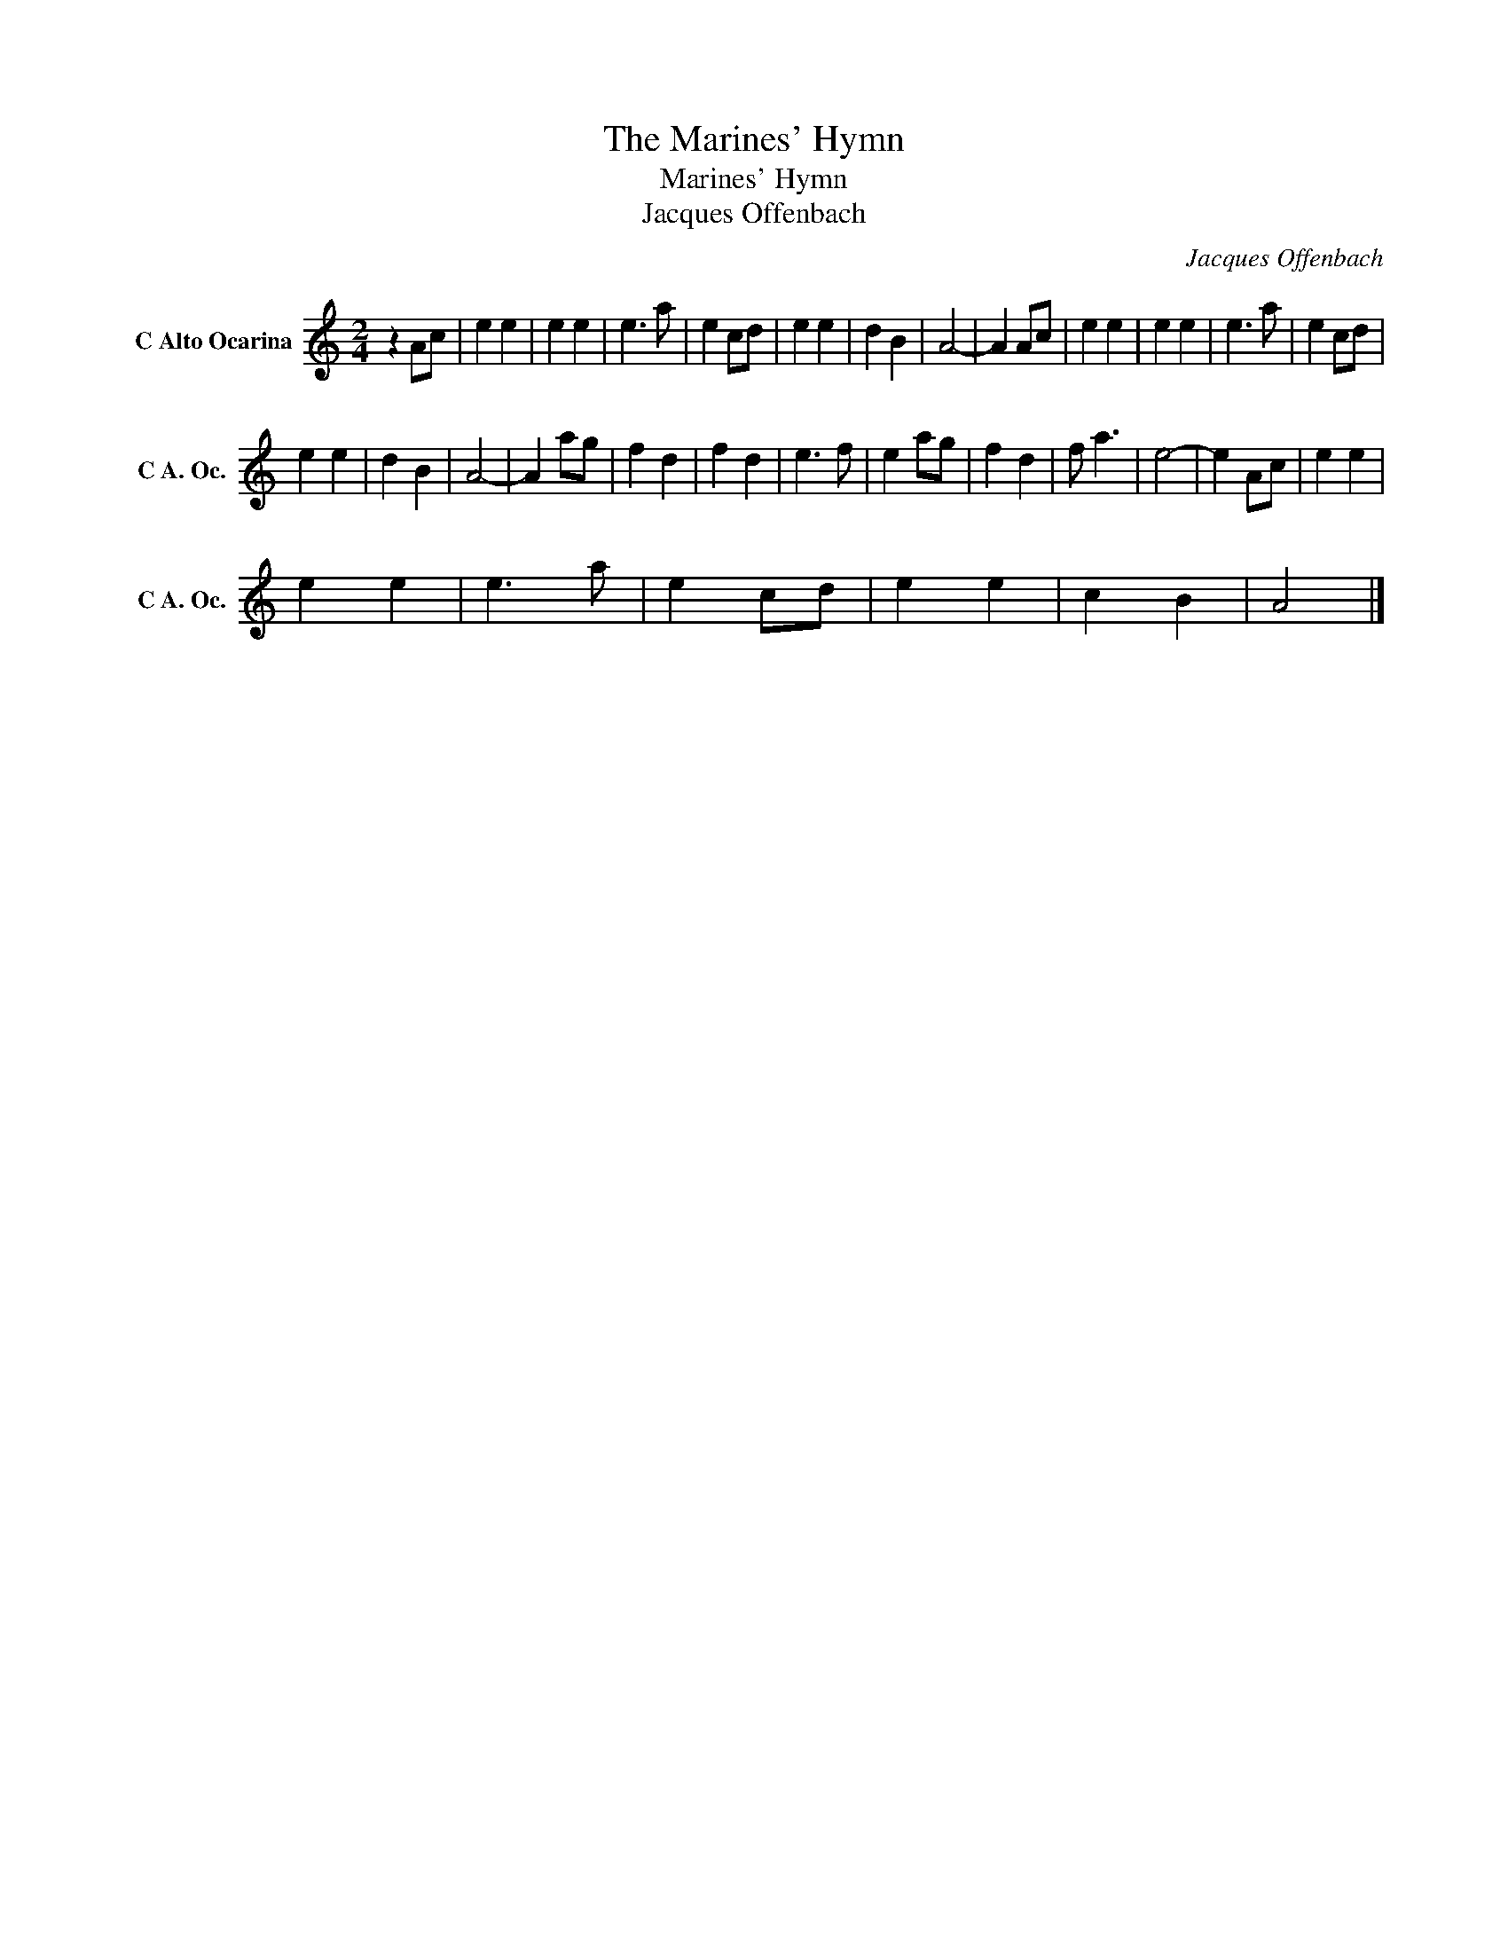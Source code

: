X:1
T:The Marines' Hymn
T:Marines' Hymn
T:Jacques Offenbach
C:Jacques Offenbach
Z:Public Domain
L:1/4
M:2/4
K:C
V:1 treble nm="C Alto Ocarina" snm="C A. Oc."
%%MIDI program 79
V:1
 z A/c/ | e e | e e | e3/2 a/ | e c/d/ | e e | d B | A2- | A A/c/ | e e | e e | e3/2 a/ | e c/d/ | %13
 e e | d B | A2- | A a/g/ | f d | f d | e3/2 f/ | e a/g/ | f d | f/ a3/2 | e2- | e A/c/ | e e | %26
 e e | e3/2 a/ | e c/d/ | e e | c B | A2 |] %32

